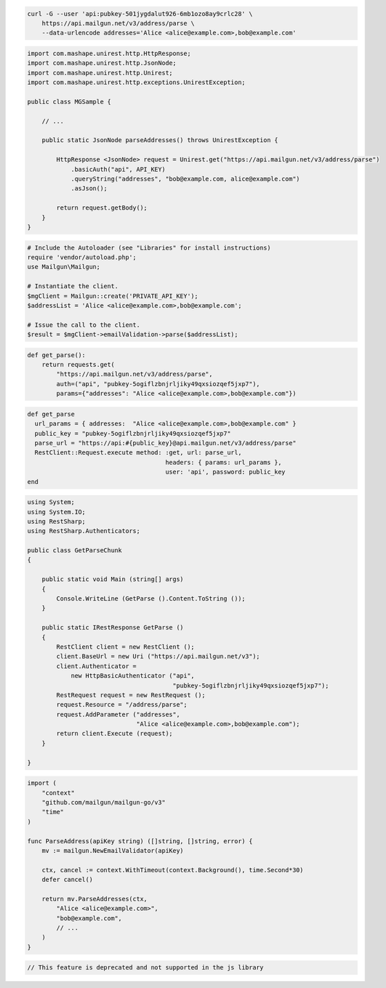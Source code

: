 
.. code-block:: bash

  curl -G --user 'api:pubkey-501jygdalut926-6mb1ozo8ay9crlc28' \
      https://api.mailgun.net/v3/address/parse \
      --data-urlencode addresses='Alice <alice@example.com>,bob@example.com'

.. code-block:: java

 import com.mashape.unirest.http.HttpResponse;
 import com.mashape.unirest.http.JsonNode;
 import com.mashape.unirest.http.Unirest;
 import com.mashape.unirest.http.exceptions.UnirestException;

 public class MGSample {

     // ...

     public static JsonNode parseAddresses() throws UnirestException {

         HttpResponse <JsonNode> request = Unirest.get("https://api.mailgun.net/v3/address/parse")
             .basicAuth("api", API_KEY)
             .queryString("addresses", "bob@example.com, alice@example.com")
             .asJson();

         return request.getBody();
     }
 }

.. code-block:: php

  # Include the Autoloader (see "Libraries" for install instructions)
  require 'vendor/autoload.php';
  use Mailgun\Mailgun;

  # Instantiate the client.
  $mgClient = Mailgun::create('PRIVATE_API_KEY');
  $addressList = 'Alice <alice@example.com>,bob@example.com';

  # Issue the call to the client.
  $result = $mgClient->emailValidation->parse($addressList);

.. code-block:: py

 def get_parse():
     return requests.get(
         "https://api.mailgun.net/v3/address/parse",
         auth=("api", "pubkey-5ogiflzbnjrljiky49qxsiozqef5jxp7"),
         params={"addresses": "Alice <alice@example.com>,bob@example.com"})

.. code-block:: rb

 def get_parse
   url_params = { addresses:  "Alice <alice@example.com>,bob@example.com" }
   public_key = "pubkey-5ogiflzbnjrljiky49qxsiozqef5jxp7"
   parse_url = "https://api:#{public_key}@api.mailgun.net/v3/address/parse"
   RestClient::Request.execute method: :get, url: parse_url,
                                       headers: { params: url_params },
                                       user: 'api', password: public_key
 end

.. code-block:: csharp

 using System;
 using System.IO;
 using RestSharp;
 using RestSharp.Authenticators;

 public class GetParseChunk
 {

     public static void Main (string[] args)
     {
         Console.WriteLine (GetParse ().Content.ToString ());
     }

     public static IRestResponse GetParse ()
     {
         RestClient client = new RestClient ();
         client.BaseUrl = new Uri ("https://api.mailgun.net/v3");
         client.Authenticator =
             new HttpBasicAuthenticator ("api",
                                         "pubkey-5ogiflzbnjrljiky49qxsiozqef5jxp7");
         RestRequest request = new RestRequest ();
         request.Resource = "/address/parse";
         request.AddParameter ("addresses",
                               "Alice <alice@example.com>,bob@example.com");
         return client.Execute (request);
     }

 }

.. code-block:: go

 import (
     "context"
     "github.com/mailgun/mailgun-go/v3"
     "time"
 )

 func ParseAddress(apiKey string) ([]string, []string, error) {
     mv := mailgun.NewEmailValidator(apiKey)

     ctx, cancel := context.WithTimeout(context.Background(), time.Second*30)
     defer cancel()

     return mv.ParseAddresses(ctx,
         "Alice <alice@example.com>",
         "bob@example.com",
         // ...
     )
 }

.. code-block:: js

  // This feature is deprecated and not supported in the js library

